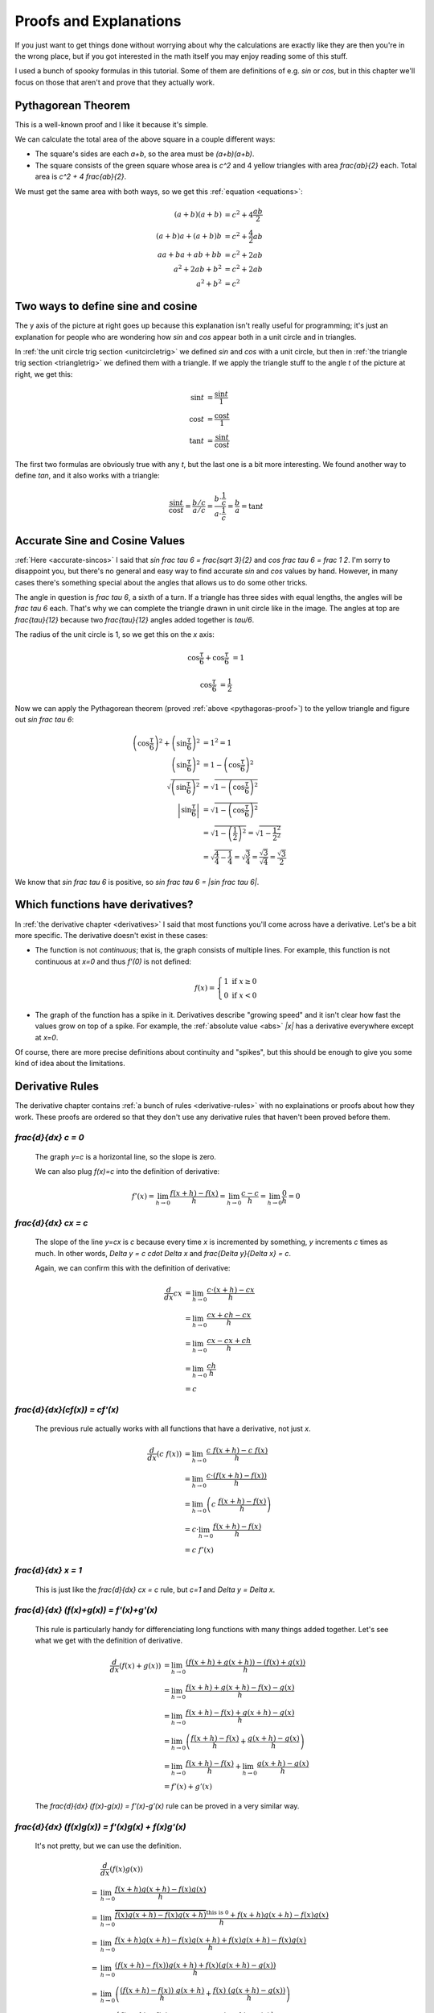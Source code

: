 Proofs and Explanations
=======================

If you just want to get things done without worrying about why the calculations
are exactly like they are then you're in the wrong place, but if you got
interested in the math itself you may enjoy reading some of this stuff.

I used a bunch of spooky formulas in this tutorial. Some of them are
definitions of e.g. `\sin` or `\cos`, but in this chapter we'll focus on those
that aren't and prove that they actually work.


.. _pythagoras-proof:

Pythagorean Theorem
~~~~~~~~~~~~~~~~~~~

This is a well-known proof and I like it because it's simple.

.. asymptote::

   size(9cm);

   real a = 0.7;
   real b = 1-a;       // total width is 1

   // corners:
   // green square     everything
   pair A = (0,a),     A2 = (0,1);
   pair B = (a,1),     B2 = (1,1);
   pair C = (1,b),     C2 = (1,0);
   pair D = (b,0),     D2 = (0,0);

   fill(A2--B2--C2--D2--cycle, yellow);
   fill(A--B--C--D--cycle, heavygreen);

   draw(A--B, L="$c$");
   draw(B--C, L="$c$");
   draw(C--D, L="$c$");
   draw(D--A, L="$c$");

   draw(A2--A, L="$b$");
   draw(B2--B, L="$b$");
   draw(C2--C, L="$b$");
   draw(D2--D, L="$b$");
   draw(A--D2, L="$a$");
   draw(D--C2, L="$a$");
   draw(C--B2, L="$a$");
   draw(B--A2, L="$a$");

We can calculate the total area of the above square in a couple different ways:

- The square's sides are each `a+b`, so the area must be `(a+b)(a+b)`.
- The square consists of the green square whose area is `c^2` and 4 yellow
  triangles with area `\frac{ab}{2}` each. Total area is `c^2 + 4 \frac{ab}{2}`.

We must get the same area with both ways, so we get this
:ref:`equation <equations>`:

.. math::
   (a+b)(a+b) &= c^2 + 4\frac{ab}{2} \\
   (a+b)a+(a+b)b &= c^2 + \frac{4}{2} ab \\
   aa+ba+ab+bb &= c^2 + 2ab \\
   a^2 + 2ab + b^2 &= c^2 + 2ab \\
   a^2 + b^2 &= c^2


.. asymptote::
   :align: right

   size(12cm);

   axises(-1.1,1.3,-1.1,1.3);
   real t = pi/3;          // 60°
   real tradius = 0.2;     // radius of t's arc thingy

   draw(unitcircle);
   fill((0,0)--(cos(t),0)--(cos(t),sin(t))--cycle, yellow);
   draw((0,0)--(cos(t),0), L="$\cos t$");
   draw((cos(t),0)--(cos(t),sin(t)), L="$\sin t$");
   draw((cos(t),sin(t))--(0,0), L="1");

   draw(arc((0,0), 0.2, 0, degrees(t)), L="$t$");

.. _unitcircle-triangle-compat:

Two ways to define sine and cosine
~~~~~~~~~~~~~~~~~~~~~~~~~~~~~~~~~~

The y axis of the picture at right goes up because this explanation isn't
really useful for programming; it's just an explanation for people who are
wondering how `\sin` and `\cos` appear both in a unit circle and in triangles.

In :ref:`the unit circle trig section <unitcircletrig>` we defined `\sin` and
`\cos` with a unit circle, but then in
:ref:`the triangle trig section <triangletrig>` we defined them with a
triangle. If we apply the triangle stuff to the angle `t` of the picture at
right, we get this:

.. asymptote::
   :align: right

   size(5cm);
   abctriangle(3,2,lightblue);
   real t = atan2(2,3);
   draw(arc((0,0), 1, 0, degrees(t)), L="$t$");

.. math::
   \sin t &= \frac{\sin t}{1} \\
   \cos t &= \frac{\cos t}{1} \\
   \tan t &= \frac{\sin t}{\cos t}

The first two formulas are obviously true with any `t`, but the last one is a
bit more interesting. We found another way to define `\tan`, and it
also works with a triangle:

.. math::
   \frac{\sin t}{\cos t} = \frac{b/c}{a/c}
   = \frac{b \cdot \frac 1 c}{a \cdot \frac 1 c} = \frac b a = \tan t


.. _accurate-sincos-explained:

Accurate Sine and Cosine Values
~~~~~~~~~~~~~~~~~~~~~~~~~~~~~~~

.. asymptote::
   :align: right

   size(10cm);

   axises(-0.2,1.3,-0.2,1.3);
   real t = tau/6;
   real sint = sqrt(3)/2;
   real cost = 1/2;
   real tradius = 0.2;     // radius of t's arc thingy

   draw(arc((0,0), 1, -5, 95));
   fill((0,0)--(cost,0)--(cost,sint)--cycle, yellow);
   draw((cost,0)--(cost,sint));
   draw((cost,sint)--(0,0), L="1");
   draw((cost,sint)--(1,0), smalldashes);
   draw((cost,sint)--(1,sint), smalldashes);

   draw(arc((0,0), tradius, 0, degrees(t)), L="$\frac \tau 6$");
   draw(arc((1,0), tradius, 180-degrees(t), 180), L="$\frac \tau 6$");
   draw(arc((cost,sint), tradius, 180+degrees(t), 270), L="$\frac{\tau}{12}$");
   draw(arc((cost,sint), tradius, -90, -degrees(t)), L="$\frac{\tau}{12}$");

   draw(brace((1,0), (cost,0)), L="$\cos \frac \tau 6$", align=S);
   draw(brace((cost,0), (0,0)), L="$\cos \frac \tau 6$", align=S);
   draw(brace((1.05,sint), (1.05,0)), L="$\sin \frac \tau 6$", align=E);

:ref:`Here <accurate-sincos>` I said that `\sin \frac \tau 6 = \frac{\sqrt 3}{2}`
and `\cos \frac \tau 6 = \frac 1 2`. I'm sorry to disappoint you, but there's
no general and easy way to find accurate `\sin` and `\cos` values by hand.
However, in many cases there's something special about the angles that allows
us to do some other tricks.

The angle in question is `\frac \tau 6`, a sixth of a turn. If a triangle has
three sides with equal lengths, the angles will be `\frac \tau 6` each. That's
why we can complete the triangle drawn in unit circle like in the image. The
angles at top are `\frac{\tau}{12}` because two `\frac{\tau}{12}` angles added
together is `\tau/6`.

The radius of the unit circle is 1, so we get this on the `x` axis:

.. math:: \cos \frac \tau 6 + \cos \frac \tau 6 &= 1
.. math:: \cos \frac \tau 6 &= \frac 1 2

Now we can apply the Pythagorean theorem (proved
:ref:`above <pythagoras-proof>`) to the yellow triangle and figure out
`\sin \frac \tau 6`:

.. math::
   \left( \cos \frac \tau 6 \right)^2 + \left( \sin \frac \tau 6 \right)^2 &= 1^2 = 1 \\
   \left( \sin \frac \tau 6 \right)^2 &= 1 - \left( \cos \frac \tau 6 \right)^2 \\
   \sqrt{\left( \sin \frac \tau 6 \right)^2} &= \sqrt{1 - \left( \cos \frac \tau 6 \right)^2} \\
   \left| \sin \frac \tau 6 \right| &= \sqrt{1 - \left( \cos \frac \tau 6 \right)^2} \\
      &= \sqrt{1 - \left( \frac 1 2 \right)^2} = \sqrt{1 - \frac{1^2}{2^2}} \\
      &= \sqrt{\frac 4 4 - \frac 1 4} = \sqrt{\frac 3 4}
         = \frac{\sqrt 3}{\sqrt 4} = \frac{\sqrt 3}{2}

We know that `\sin \frac \tau 6` is positive, so
`\sin \frac \tau 6 = |\sin \frac \tau 6|`.


.. _has-derivative:

Which functions have derivatives?
~~~~~~~~~~~~~~~~~~~~~~~~~~~~~~~~~

In :ref:`the derivative chapter <derivatives>` I said that most functions
you'll come across have a derivative. Let's be a bit more specific. The
derivative doesn't exist in these cases:

.. asymptote::
   :align: right

   size(8cm);
   axises(-3,3,-1,3);
   draw((-3,0)--(0,0), blue);
   filldraw(circle((0,0),0.1), white, blue);

   draw((0,1)--(3,1), blue, L="$y=f(x)$", align=N);
   filldraw(circle((0,1),0.1), blue, blue);

*  The function is not *continuous*; that is, the graph consists of multiple
   lines. For example, this function is not continuous at `x=0` and thus
   `f'(0)` is not defined:

   .. math::
      f(x) = \left\{\begin{matrix}
         1 \text{ if } x \ge 0\\ 
         0 \text{ if } x < 0
      \end{matrix}\right.

.. asymptote::
   :align: right

   size(6cm);
   axises(-3,3,-1,3);
   draw((-3,3)--(0,0), blue);
   draw((0,0)--(3,3), blue, L=rotate(45)*Label("$y=|x|$"), align=N);

*  The graph of the function has a spike in it. Derivatives describe
   "growing speed" and it isn't clear how fast the values grow on top of a
   spike. For example, the :ref:`absolute value <abs>` `|x|` has a derivative
   everywhere except at `x=0`.

Of course, there are more precise definitions about continuity and "spikes",
but this should be enough to give you some kind of idea about the limitations.


.. _derivative-proofs:

Derivative Rules
~~~~~~~~~~~~~~~~

The derivative chapter contains :ref:`a bunch of rules <derivative-rules>`
with no explainations or proofs about how they work. These proofs are ordered
so that they don't use any derivative rules that haven't been proved before
them.

.. asymptote::
   :align: right

   size(7cm);
   real xmin = -2;
   real xmax = 3;
   real c = 3;
   axises(xmin,xmax,-1,6);

   draw((xmin,c)--(0,c), blue);
   draw((0,c)--(xmax,c), blue, L="$y=c$");
   draw(brace((-1,0),(-1,c)), L="$c$", align=W);

`\frac{d}{dx} c = 0`
^^^^^^^^^^^^^^^^^^^^

   The graph `y=c` is a horizontal line, so the slope is zero.

   We can also plug `f(x)=c` into the definition of derivative:

   .. math::
      f'(x) = \lim_{h\to0} \frac{f(x+h)-f(x)}{h} = \lim_{h\to0} \frac{c-c}{h}
      = \lim_{h\to0} \frac{0}{h} = 0

.. asymptote::
   :align: right

   size(9cm);
   real xmax = 5;
   real c = 2;
   //grid(-1,xmax,-1*c,xmax*c);
   axises(-1,xmax,-1*c,xmax*c);

   draw((-1,-1*c)--(xmax,xmax*c), blue,
        L=rotate(degrees(atan(c)))*Label("$y=cx$"), align=NW);
   draw((1,c)--(3,c), smalldashes, L="$\Delta x$");
   draw((3,c)--(3,3c), smalldashes, L="$\Delta y$");

`\frac{d}{dx} cx = c`
^^^^^^^^^^^^^^^^^^^^^

   The slope of the line `y=cx` is `c` because every time `x` is incremented by
   something, `y` increments `c` times as much. In other words,
   `\Delta y = c \cdot \Delta x` and `\frac{\Delta y}{\Delta x} = c`.

   Again, we can confirm this with the definition of derivative:

   .. math::
      \frac{d}{dx} cx &= \lim_{h\to0} \frac{c\cdot(x+h)-cx}{h} \\
      &= \lim_{h\to0} \frac{cx+ch-cx}{h} \\
      &= \lim_{h\to0} \frac{cx-cx+ch}{h} \\
      &= \lim_{h\to0} \frac{ch}{h} \\
      &= c

`\frac{d}{dx}(c\ f(x)) = c\ f'(x)`
^^^^^^^^^^^^^^^^^^^^^^^^^^^^^^^^^^

   The previous rule actually works with all functions that have a derivative,
   not just `x`.

   .. math::
      \frac{d}{dx}(c\ f(x)) &= \lim_{h\to0} \frac{c\ f(x+h) - c\ f(x)}{h} \\
      &= \lim_{h\to0} \frac{c \cdot (f(x+h)-f(x))}{h} \\
      &= \lim_{h\to0} \left(c\ \frac{f(x+h)-f(x)}{h} \right) \\
      &= c \cdot \lim_{h\to0} \frac{f(x+h)-f(x)}{h} \\
      &= c\ f'(x)

.. asymptote::
   :align: right

   size(6cm);
   real xmax = 7;
   real ymax = 6;
   grid(-1,xmax,-1,ymax);
   axises(-1,xmax,-1,ymax);
   draw((-1,-1)--(ymax,ymax), blue, L=rotate(45)*Label("$y=x$"), align=NW);
   draw((2,2)--(5,2), smalldashes, L="$\Delta x$");
   draw((5,2)--(5,5), smalldashes, L="$\Delta y$");

`\frac{d}{dx} x = 1`
^^^^^^^^^^^^^^^^^^^^

   This is just like the `\frac{d}{dx} cx = c` rule, but `c=1` and
   `\Delta y = \Delta x`.

`\frac{d}{dx} (f(x)+g(x)) = f'(x)+g'(x)`
^^^^^^^^^^^^^^^^^^^^^^^^^^^^^^^^^^^^^^^^

   This rule is particularly handy for differenciating long functions with many
   things added together. Let's see what we get with the definition of
   derivative.

   .. math::
      \frac{d}{dx} (f(x)+g(x))
      &= \lim_{h\to0} \frac{(f(x+h)+g(x+h))-(f(x)+g(x))}{h} \\
      &= \lim_{h\to0} \frac{f(x+h)+g(x+h)-f(x)-g(x)}{h} \\
      &= \lim_{h\to0} \frac{f(x+h)-f(x)+g(x+h)-g(x)}{h} \\
      &= \lim_{h\to0} \left(\frac{f(x+h)-f(x)}{h} + \frac{g(x+h)-g(x)}{h}\right) \\
      &= \lim_{h\to0} \frac{f(x+h)-f(x)}{h} + \lim_{h\to0} \frac{g(x+h)-g(x)}{h} \\
      &= f'(x) + g'(x)

   The `\frac{d}{dx} (f(x)-g(x)) = f'(x)-g'(x)` rule can be proved in a very
   similar way.

`\frac{d}{dx} (f(x)g(x)) = f'(x)g(x) + f(x)g'(x)`
^^^^^^^^^^^^^^^^^^^^^^^^^^^^^^^^^^^^^^^^^^^^^^^^^

   It's not pretty, but we can use the definition.

   .. math::
      &  \frac{d}{dx} (f(x)g(x)) \\
      =& \lim_{h\to0} \frac{f(x+h)g(x+h)-f(x)g(x)}{h} \\
      =& \lim_{h\to0} \frac{\overbrace{f(x)g(x+h)-f(x)g(x+h)}^\text{this is 0}
                            +f(x+h)g(x+h)-f(x)g(x)}{h} \\
      =& \lim_{h\to0} \frac{f(x+h)g(x+h)-f(x)g(x+h)+f(x)g(x+h)-f(x)g(x)}{h} \\
      =& \lim_{h\to0} \frac{(f(x+h)-f(x))g(x+h)+f(x)(g(x+h)-g(x))}{h} \\
      =& \lim_{h\to0} \left(
            \frac{(f(x+h)-f(x))\ g(x+h)}{h} + \frac{f(x)\ (g(x+h)-g(x))}{h}
         \right) \\
      =& \lim_{h\to0} \left(
         \frac{f(x+h)-f(x)}{h}g(x+h) + f(x)\frac{g(x+h)-g(x)}{h}
      \right) \\
      =& \lim_{h\to0} \left(\frac{f(x+h)-f(x)}{h}g(x+h)\right)
            + \lim_{h\to0}\left(f(x)\frac{g(x+h)-g(x)}{h}\right) \\
      =& \left(\lim_{h\to0}\frac{f(x+h)-f(x)}{h}\right)
        \left(\lim_{h\to0}g(x+h)\right)
        + f(x) \left(\lim_{h\to0}\frac{g(x+h)-g(x)}{h}\right) \\
      =& f'(x)g(x) + f(x)g'(x)

`\frac{d}{dx} x^c = c\ x^{c-1}`
^^^^^^^^^^^^^^^^^^^^^^^^^^^^^^^

   It's easy to prove that this works for an individual `c` value. For example,
   our very first derivative example shows that `\frac{d}{dx} x^2 = 2x`. Here
   I'll prove that this works with all positive integers using a powerful
   technique known as **induction**.

   Let's start by showing that this works with e.g. `c=1`:

      `\frac{d}{dx} x^1 = \frac{d}{dx} x = 1 = 1x^0 = 1x^{1-1}`

   Next we'll prove that **if** the rule works at `c=k` **then** it also works
   at `c=k+1` where `k` is a positive integer. Let's write things down just to
   be clear:

   :We assume: `\frac{d}{dx} x^k = k x^{k-1}`
   :We'll prove: `\frac{d}{dx} x^{k+1} = (k+1)x^{(k+1)-1}`

   Let's use the `\frac{d}{dx}(f(x)g(x))` and `\frac{d}{dx} x` rules we
   proved above and the assumption.

   .. math::
      \frac{d}{dx} x^{k+1}
      &= \frac{d}{dx} (x^k x^1) \\
      &= \frac{d}{dx} (x \cdot x^k) \\
      &= \left(\frac{d}{dx} x\right) \cdot x^k + x \cdot \left(\frac{d}{dx} x^k\right) \\
      &= 1x^k + x \cdot k x^{k-1} \\
      &= 1x^k + kx^1x^{k-1} \\
      &= 1x^k + kx^k \\
      &= (1+k)x^k \\
      &= (k+1)x^{(k+1)-1}

   We proved that if `\frac{d}{dx} x^k = k x^{k-1}` then
   `\frac{d}{dx} x^{k+1} = (k+1)x^{(k+1)-1}`. Now we know that the rule works
   when `c=1`, and then if we plug in `k=1` we know it works when `c=2`, and so
   on.

   .. asymptote::

      size(15cm);

      for (real c = 1; ; c+=1) {
         if (c == 4) {
            label("...", (c,-0.2));
            break;
         }
         label("$c="+(string)c+"$", (c,-0.2));
         draw((c+0.1,0)..(c+0.5,0.2)..(c+0.9,0), arrow=Arrow(size=5mm),
              L="$k="+(string)c+"$", align=N);
      }

   Note that we only proved that the rule works when `c` is a positive integer,
   but it also works when `c` is e.g. `\frac{1}{2}`. It's possible to prove
   that the rule isn't limited to positive integers, but that's beyond the
   scope of this tutorial.

`\frac{d}{dx} \sqrt x = \frac{1}{2\ \sqrt x}`
^^^^^^^^^^^^^^^^^^^^^^^^^^^^^^^^^^^^^^^^^^^^^

   We could prove this with the `\frac{d}{dx} x^c` rule because
   `\sqrt x = x^\frac{1}{2}`, but we proved the `x^c` rule only for positive
   integers. Let's survive without it. Again, it's a mess, but it works.

   .. math::

      \frac{d}{dx} \sqrt x
      &= \lim_{h\to0} \frac{\sqrt{x+h}-\sqrt x}{h} \\
      &= \lim_{h\to0} \frac{(\sqrt{x+h}-\sqrt x)(\sqrt{x+h}+\sqrt x)}{
                            h \cdot (\sqrt{x+h} + \sqrt x)} \\
      &= \lim_{h\to0} \frac{(\sqrt{x+h}-\sqrt x)\sqrt{x+h}
            +(\sqrt{x+h}-\sqrt x)\sqrt x}{h \cdot (\sqrt{x+h} + \sqrt x)} \\
      &= \lim_{h\to0} \frac{\sqrt{x+h}\sqrt{x+h}
         \overbrace{-\sqrt x\sqrt{x+h}+\sqrt{x+h}\sqrt x}^\text{this is 0}
         - \sqrt x\sqrt x}{h \cdot (\sqrt{x+h} + \sqrt x)} \\
      &= \lim_{h\to0} \frac{\left(\sqrt{x+h}\right)^2 - \left(\sqrt x\right)^2}{
                            h \cdot (\sqrt{x+h} + \sqrt x)} \\
      &= \lim_{h\to0} \frac{(x+h)-x}{h\cdot(\sqrt{x+h} + \sqrt x)} \\
      &= \lim_{h\to0} \frac{h}{h\cdot(\sqrt{x+h} + \sqrt x)} \\
      &= \lim_{h\to0} \frac{1}{\sqrt{x+h} + \sqrt x} \\
      &= \frac{1}{\sqrt x + \sqrt x} \\
      &= \frac{1}{2\ \sqrt x}

`\frac{d}{dx} f(g(x)) = f'(g(x))g'(x)`
^^^^^^^^^^^^^^^^^^^^^^^^^^^^^^^^^^^^^^

   This rule looks simple, but it's surprisingly difficult to prove correctly
   while keeping it easy to read. Here's the best proof I managed to make.

   Let's start by plugging stuff into the definition of derivative:

   .. math:: g'(x) = \lim_{h\to0} \frac{g(x+h)-g(x)}{h}
   .. math:: f'(g(x)) = \lim_{k\to0} \frac{f(g(x)+k)-f(g(x))}{k}
   .. asymptote::
      :align: right

      size(9cm);
      real xymin = -0.2;
      real xymax = 1.5;
      real the_x = 0.5;      // there's also a loop variable called x (lol)
      real h = 0.1;

      axises(xymin,xymax,xymin,xymax);

      real g(real x) { return sin(x+0.5); }

      path ggraph;
      for (real x = xymin; x < xymax; x += 1/16) {
         ggraph = ggraph..(x,g(x));
      }
      draw(ggraph, blue, L=rotate(20)*Label("$y=g(x)$"), align=N);

      draw((the_x,0)--(the_x,g(the_x)), lightblue);
      draw((the_x+h,0)--(the_x+h,g(the_x+h)), lightblue);
      label((the_x,0), L="$x$", align=SW);
      draw(brace((the_x+h,0),(the_x,0), amplitude=0.1), L="$h$", align=S);
      draw(brace((the_x,0),(the_x,g(the_x))), L="$g(x)$", align=W);
      draw(brace((the_x+h,g(the_x+h)),(the_x+h,0)), L="$g(x+h)$", align=E);

   Note that I used `h` with one limit and `k` with the other; the limits are
   completely independent of each other and I wanted to make it stand out. In
   other words, it doesn't matter how `h` and `k` relate to each other as long
   as both of them approach 0.

   The rule can be used only if `g'(x)` exists, and thus `g` must be
   continuous; see `the derivative existence stuff above <#which-functions-have-derivatives>`_.
   So, if `h \to 0` (read: h approaches 0) then `g(x+h) \to g(x)` and
   `(g(x+h)-g(x)) \to 0`.

   If we put all this together we can set `k=g(x+h)-g(x)`. Now it's time to
   calculate `f'(g(x))g'(x)`.

   .. math::

      &  f'(g(x))g'(x) \\
      =& \lim_{k\to0} \frac{f(g(x)+k)-f(g(x))}{k} \cdot \lim_{h\to0} \frac{g(x+h)-g(x)}{h} \\
      =& \lim_{k\to0} \lim_{h\to0} \left(
            \frac{f(g(x)+k)-f(g(x))}{k} \cdot \frac{g(x+h)-g(x)}{h}
      \right) \\
      =& \lim_{h\to0} \left(
            \frac{f(g(x)+g(x+h)-g(x))-f(g(x))}{g(x+h)-g(x)}
            \cdot \frac{g(x+h)-g(x)}{h}
      \right) \\
      =& \lim_{h\to0} \frac{f(g(x)+g(x+h)-g(x))-f(g(x))}{h} \\
      =& \lim_{h\to0} \frac{f(g(x)-g(x)+g(x+h))-f(g(x))}{h} \\
      =& \lim_{h\to0} \frac{f(g(x+h))-f(g(x))}{h} \\
      =& \frac{d}{dx} (f(g(x))

   .. asymptote::
      :align: right

      size(9cm);
      real xymin = -0.2;
      real xymax = 1.5;
      real the_x = 0.6;      // there's also a loop variable called x (lol)
      real h = 0.1;

      axises(xymin,xymax,xymin,xymax);
      real flatleft = the_x-2h, flatright=the_x+3h;

      real g(real x) {
         // flat spot around the_x
         if (flatleft < x && x < flatright)
            return 1;

         // elsewhere: cosine graph moved appropriately
         if (x < the_x)
            return cos(x-flatleft);
         return cos(x-flatright);
      }

      path ggraph;
      for (real x = xymin; x < xymax; x += 1/16) {
         ggraph = ggraph..(x,g(x));
      }
      draw(ggraph, blue, L="$y=g(x)$", align=N);

      draw((the_x,0)--(the_x,g(the_x)), lightblue);
      draw((the_x+h,0)--(the_x+h,g(the_x+h)), lightblue);
      label((the_x,0), L="$x$", align=SW);
      draw(brace((the_x+h,0),(the_x,0), amplitude=0.1), L="$h$", align=S);
      draw(brace((the_x,0),(the_x,g(the_x))), L="$g(x)$", align=W);
      draw(brace((the_x+h,g(the_x+h)),(the_x+h,0)), L="$g(x+h)$", align=E);

      draw((flatleft,g(the_x))--(flatright,g(the_x)), red);

   This looks nice, but we are not done yet! We divided by `k`. What if
   `k=g(x+h)-g(x)=0` when `h \to 0` but `h \ne 0`? Practically it means that
   the graph `y=g(x)` is a horizontal and straight line around `x` because
   `g(x+h)=g(x)` with a small `h`. So, we can say that `g(x)=c` on this
   interval (`c` is a constant) and prove this case separately:

   .. math:: f(g(x))g'(x) = f(c) \left(\frac{d}{dx} c\right) = f(c) \cdot 0 = 0
   .. math:: \frac{d}{dx} f(g(x)) = \frac{d}{dx} f(c) = 0

   Look carefully: `\frac{d}{dx} f(c) = 0` because we differenciated `f(c)`
   with respect to `x`, so `f(c)` was actually yet another constant because it
   doesn't depend on the value of `x`.
